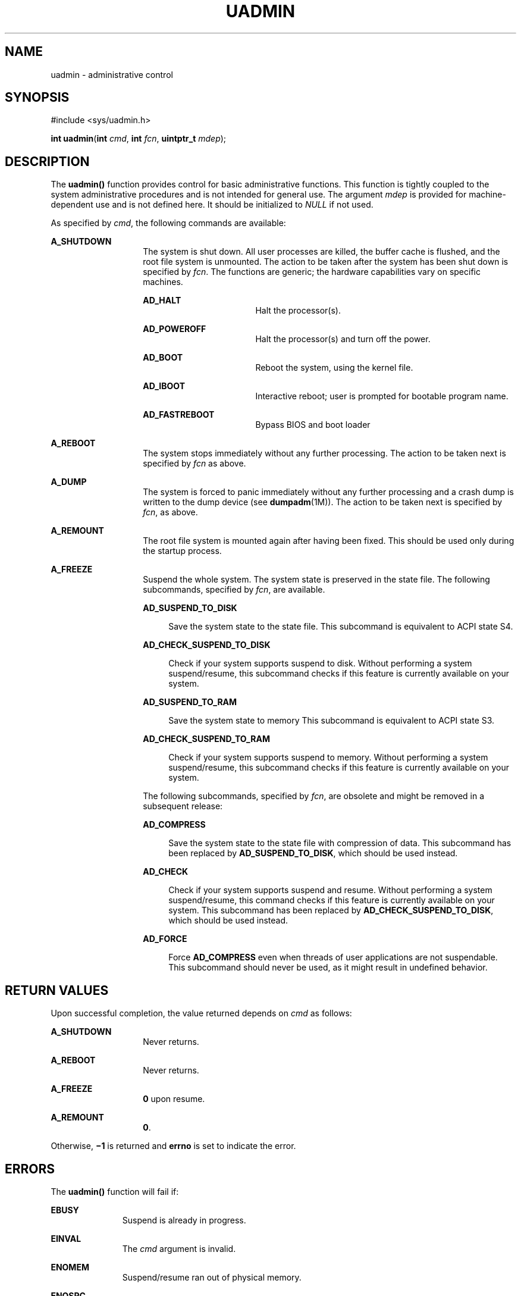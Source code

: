 '\" te
.\" Copyright (c) 2009, Sun Microsystems, Inc.  All Rights Reserved.
.\" Copyright 1989 AT&T
.\" The contents of this file are subject to the terms of the Common Development and Distribution License (the "License").  You may not use this file except in compliance with the License. You can obtain a copy of the license at usr/src/OPENSOLARIS.LICENSE or http://www.opensolaris.org/os/licensing.
.\"  See the License for the specific language governing permissions and limitations under the License. When distributing Covered Code, include this CDDL HEADER in each file and include the License file at usr/src/OPENSOLARIS.LICENSE.  If applicable, add the following below this CDDL HEADER, with
.\" the fields enclosed by brackets "[]" replaced with your own identifying information: Portions Copyright [yyyy] [name of copyright owner]
.TH UADMIN 2 "Mar 25, 2009"
.SH NAME
uadmin \- administrative control
.SH SYNOPSIS
.LP
.nf
#include <sys/uadmin.h>

\fBint\fR \fBuadmin\fR(\fBint\fR \fIcmd\fR, \fBint\fR \fIfcn\fR, \fBuintptr_t\fR \fImdep\fR);
.fi

.SH DESCRIPTION
.sp
.LP
The \fBuadmin()\fR function provides control for basic administrative
functions. This function is tightly coupled to the system administrative
procedures and is not intended for general use. The argument \fImdep\fR is
provided for machine-dependent use and is not defined here. It should be
initialized to \fINULL\fR if not used.
.sp
.LP
As specified by \fIcmd\fR, the following commands are available:
.sp
.ne 2
.na
\fB\fBA_SHUTDOWN\fR\fR
.ad
.RS 14n
The system is shut down. All user processes are killed, the buffer cache is
flushed, and the root file system is unmounted. The action to be taken after
the system has been shut down is specified by \fIfcn\fR. The functions are
generic; the hardware capabilities vary on  specific machines.
.sp
.ne 2
.na
\fB\fBAD_HALT\fR\fR
.ad
.RS 17n
Halt the processor(s).
.RE

.sp
.ne 2
.na
\fB\fBAD_POWEROFF\fR\fR
.ad
.RS 17n
Halt the processor(s) and turn off the power.
.RE

.sp
.ne 2
.na
\fB\fBAD_BOOT\fR\fR
.ad
.RS 17n
Reboot the system, using the kernel file.
.RE

.sp
.ne 2
.na
\fB\fBAD_IBOOT\fR\fR
.ad
.RS 17n
Interactive reboot; user is prompted for bootable program name.
.RE

.sp
.ne 2
.na
\fB\fBAD_FASTREBOOT\fR\fR
.ad
.RS 17n
Bypass BIOS and boot loader
.RE

.RE

.sp
.ne 2
.na
\fB\fBA_REBOOT\fR\fR
.ad
.RS 14n
The system stops immediately without any further processing. The action to be
taken next is specified by \fIfcn\fR as above.
.RE

.sp
.ne 2
.na
\fB\fBA_DUMP\fR\fR
.ad
.RS 14n
The system is forced to panic immediately without any further processing and a
crash dump is written to the dump device (see \fBdumpadm\fR(1M)).  The action
to be taken next is specified by \fIfcn\fR, as above.
.RE

.sp
.ne 2
.na
\fB\fBA_REMOUNT\fR\fR
.ad
.RS 14n
The root file system is mounted again after having been fixed. This should be
used only during the startup process.
.RE

.sp
.ne 2
.na
\fB\fBA_FREEZE\fR\fR
.ad
.RS 14n
Suspend the whole system.  The system state is preserved in the state file. The
following subcommands, specified by \fIfcn\fR, are available.
.sp
.ne 2
.na
\fB\fBAD_SUSPEND_TO_DISK\fR\fR
.ad
.sp .6
.RS 4n
Save the system state to the state file. This subcommand is equivalent to ACPI
state S4.
.RE

.sp
.ne 2
.na
\fB\fBAD_CHECK_SUSPEND_TO_DISK\fR\fR
.ad
.sp .6
.RS 4n
Check if your system supports suspend to disk. Without performing a system
suspend/resume, this subcommand checks if this feature is currently available
on your system.
.RE

.sp
.ne 2
.na
\fB\fBAD_SUSPEND_TO_RAM\fR\fR
.ad
.sp .6
.RS 4n
Save the system state to memory This subcommand is equivalent to ACPI state S3.
.RE

.sp
.ne 2
.na
\fB\fBAD_CHECK_SUSPEND_TO_RAM\fR\fR
.ad
.sp .6
.RS 4n
Check if your system supports suspend to memory. Without performing a system
suspend/resume, this subcommand checks if this feature is currently available
on your system.
.RE

The following subcommands, specified by \fIfcn\fR, are obsolete and might be
removed in a subsequent release:
.sp
.ne 2
.na
\fB\fBAD_COMPRESS\fR\fR
.ad
.sp .6
.RS 4n
Save the system state to the state file with compression of data. This
subcommand has been replaced by \fBAD_SUSPEND_TO_DISK\fR, which should be used
instead.
.RE

.sp
.ne 2
.na
\fB\fBAD_CHECK\fR\fR
.ad
.sp .6
.RS 4n
Check if your system supports suspend and resume.  Without performing a  system
suspend/resume, this command checks if this feature is currently available on
your system. This subcommand has been replaced by
\fBAD_CHECK_SUSPEND_TO_DISK\fR, which should be used instead.
.RE

.sp
.ne 2
.na
\fB\fBAD_FORCE\fR\fR
.ad
.sp .6
.RS 4n
Force \fBAD_COMPRESS\fR even when threads of user applications are not
suspendable. This subcommand should never be used, as it might result in
undefined behavior.
.RE

.RE

.SH RETURN VALUES
.sp
.LP
Upon successful completion, the value returned depends on \fIcmd\fR as follows:
.sp
.ne 2
.na
\fB\fBA_SHUTDOWN\fR\fR
.ad
.RS 14n
Never returns.
.RE

.sp
.ne 2
.na
\fB\fBA_REBOOT\fR\fR
.ad
.RS 14n
Never returns.
.RE

.sp
.ne 2
.na
\fB\fBA_FREEZE\fR\fR
.ad
.RS 14n
\fB0\fR upon resume.
.RE

.sp
.ne 2
.na
\fB\fBA_REMOUNT\fR\fR
.ad
.RS 14n
\fB0\fR.
.RE

.sp
.LP
Otherwise, \fB\(mi1\fR is returned and \fBerrno\fR is set to indicate the
error.
.SH ERRORS
.sp
.LP
The \fBuadmin()\fR function will fail if:
.sp
.ne 2
.na
\fB\fBEBUSY\fR\fR
.ad
.RS 11n
Suspend is already in progress.
.RE

.sp
.ne 2
.na
\fB\fBEINVAL\fR\fR
.ad
.RS 11n
The \fIcmd\fR argument is invalid.
.RE

.sp
.ne 2
.na
\fB\fBENOMEM\fR\fR
.ad
.RS 11n
Suspend/resume ran out of physical memory.
.RE

.sp
.ne 2
.na
\fB\fBENOSPC\fR\fR
.ad
.RS 11n
Suspend/resume could not allocate enough space on the root file system to store
system information.
.RE

.sp
.ne 2
.na
\fB\fBENOTSUP\fR\fR
.ad
.RS 11n
Suspend/resume is not supported on this platform or the command specified by
\fIcmd\fR is not allowed.
.RE

.sp
.ne 2
.na
\fB\fBENXIO\fR\fR
.ad
.RS 11n
Unable to successfully suspend system.
.RE

.sp
.ne 2
.na
\fB\fBEPERM\fR\fR
.ad
.RS 11n
The {\fBPRIV_SYS_CONFIG\fR} privilege is not asserted in the effective set of
the calling process.
.RE

.SH ATTRIBUTES
.sp
.LP
See \fBattributes\fR(5) for descriptions of the following attributes:
.sp

.sp
.TS
box;
c | c
l | l .
ATTRIBUTE TYPE	ATTRIBUTE VALUE
_
Interface Stability	See below.
.TE

.sp
.LP
The \fBA_FREEZE\fR command and its subcommands are Committed.
.SH SEE ALSO
.sp
.LP
\fBdumpadm\fR(1M), \fBhalt\fR(1M), \fBkernel\fR(1M), \fBreboot\fR(1M),
\fBuadmin\fR(1M), \fBattributes\fR(5), \fBprivileges\fR(5)
.SH WARNINGS
.sp
.LP
Shutting down or halting the system by means of \fBuadmin\fR(1M) does not
update the  boot  archive.  Avoid  using  this command after
.RS +4
.TP
.ie t \(bu
.el o
editing of files such as \fB/etc/system\fR
.RE
.RS +4
.TP
.ie t \(bu
.el o
installing new driver binaries or kernel binaries
.RE
.RS +4
.TP
.ie t \(bu
.el o
updating existing driver binaries or kernel binaries.
.RE
.sp
.LP
Use \fBreboot\fR(1M) or \fBhalt\fR(1M) instead.
